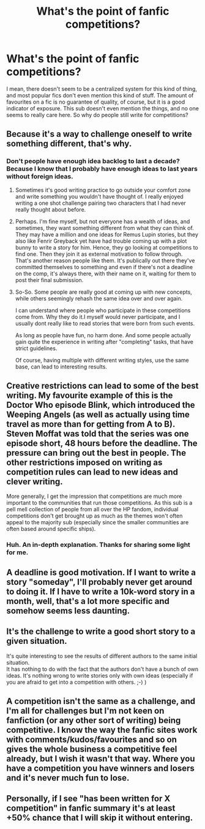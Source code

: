 #+TITLE: What's the point of fanfic competitions?

* What's the point of fanfic competitions?
:PROPERTIES:
:Author: inthebeam
:Score: 5
:DateUnix: 1531888383.0
:DateShort: 2018-Jul-18
:FlairText: Misc
:END:
I mean, there doesn't seem to be a centralized system for this kind of thing, and most popular fics don't even mention this kind of stuff. The amount of favourites on a fic is no guarantee of quality, of course, but it is a good indicator of exposure. This sub doesn't even mention the things, and no one seems to really care here. So why do people still write for competitions?


** Because it's a way to challenge oneself to write something different, that's why.
:PROPERTIES:
:Author: Lucylouluna
:Score: 11
:DateUnix: 1531889764.0
:DateShort: 2018-Jul-18
:END:

*** Don't people have enough idea backlog to last a decade? Because I know that I probably have enough ideas to last years without foreign ideas.
:PROPERTIES:
:Author: Hellstrike
:Score: -1
:DateUnix: 1531890800.0
:DateShort: 2018-Jul-18
:END:

**** Sometimes it's good writing practice to go outside your comfort zone and write something you wouldn't have thought of. I really enjoyed writing a one shot challenge pairing two characters that I had never really thought about before.
:PROPERTIES:
:Author: FloreatCastellum
:Score: 7
:DateUnix: 1531900183.0
:DateShort: 2018-Jul-18
:END:


**** Perhaps. I'm fine myself, but not everyone has a wealth of ideas, and sometimes, they want something different from what they can think of. They may have a million and one ideas for Remus Lupin stories, but they also like Fenrir Greyback yet have had trouble coming up with a plot bunny to write a story for him. Hence, they go looking at competitions to find one. Then they join it as external motivation to follow through. That's another reason people like them. It's publically out there they've committed themselves to something and even if there's not a deadline on the comp, it's always there, with their name on it, waiting for them to post their final submission.
:PROPERTIES:
:Author: Lucylouluna
:Score: 2
:DateUnix: 1531891716.0
:DateShort: 2018-Jul-18
:END:


**** So-So. Some people are really good at coming up with new concepts, while others seemingly rehash the same idea over and over again.

I can understand where people who participate in these competitions come from. Why they do it.I myself would never participate, and I usually dont really like to read stories that were born from such events.

As long as people have fun, no harm done. And some people actually gain quite the experience in writing after "completing" tasks, that have strict guidelines.

Of course, having multiple with different writing styles, use the same base, can lead to interesting results.
:PROPERTIES:
:Score: 1
:DateUnix: 1531909031.0
:DateShort: 2018-Jul-18
:END:


** Creative restrictions can lead to some of the best writing. My favourite example of this is the Doctor Who episode Blink, which introduced the Weeping Angels (as well as actually using time travel as more than for getting from A to B). Steven Moffat was told that the series was one episode short, 48 hours before the deadline. The pressure can bring out the best in people. The other restrictions imposed on writing as competition rules can lead to new ideas and clever writing.

More generally, I get the impression that competitions are much more important to the communities that run those competitions. As this sub is a pell mell collection of people from all over the HP fandom, individual competitions don't get brought up as much as the themes won't often appeal to the majority sub (especially since the smaller communities are often based around specific ships).
:PROPERTIES:
:Author: SteamAngel
:Score: 6
:DateUnix: 1531913105.0
:DateShort: 2018-Jul-18
:END:

*** Huh. An in-depth explanation. Thanks for sharing some light for me.
:PROPERTIES:
:Author: inthebeam
:Score: 5
:DateUnix: 1531915705.0
:DateShort: 2018-Jul-18
:END:


** A deadline is good motivation. If I want to write a story "someday", I'll probably never get around to doing it. If I have to write a 10k-word story in a month, well, that's a lot more specific and somehow seems less daunting.
:PROPERTIES:
:Author: rek-lama
:Score: 2
:DateUnix: 1531909504.0
:DateShort: 2018-Jul-18
:END:


** It's the challenge to write a good short story to a given situation.

It's quite interesting to see the results of different authors to the same initial situation.\\
It has nothing to do with the fact that the authors don't have a bunch of own ideas. It's nothing wrong to write stories only with own ideas (especially if you are afraid to get into a competition with others. ;-) )
:PROPERTIES:
:Score: 1
:DateUnix: 1531900422.0
:DateShort: 2018-Jul-18
:END:


** A competition isn't the same as a challenge, and I'm all for challenges but I'm not keen on fanfiction (or any other sort of writing) being competitive. I know the way the fanfic sites work with comments/kudos/favourites and so on gives the whole business a competitive feel already, but I wish it wasn't that way. Where you have a competition you have winners and losers and it's never much fun to lose.
:PROPERTIES:
:Author: booksandpots
:Score: 1
:DateUnix: 1531915198.0
:DateShort: 2018-Jul-18
:END:


** Personally, if I see "has been written for X competition" in fanfic summary it's at least +50% chance that I will skip it without entering.
:PROPERTIES:
:Author: zerkses
:Score: 1
:DateUnix: 1531926726.0
:DateShort: 2018-Jul-18
:END:
